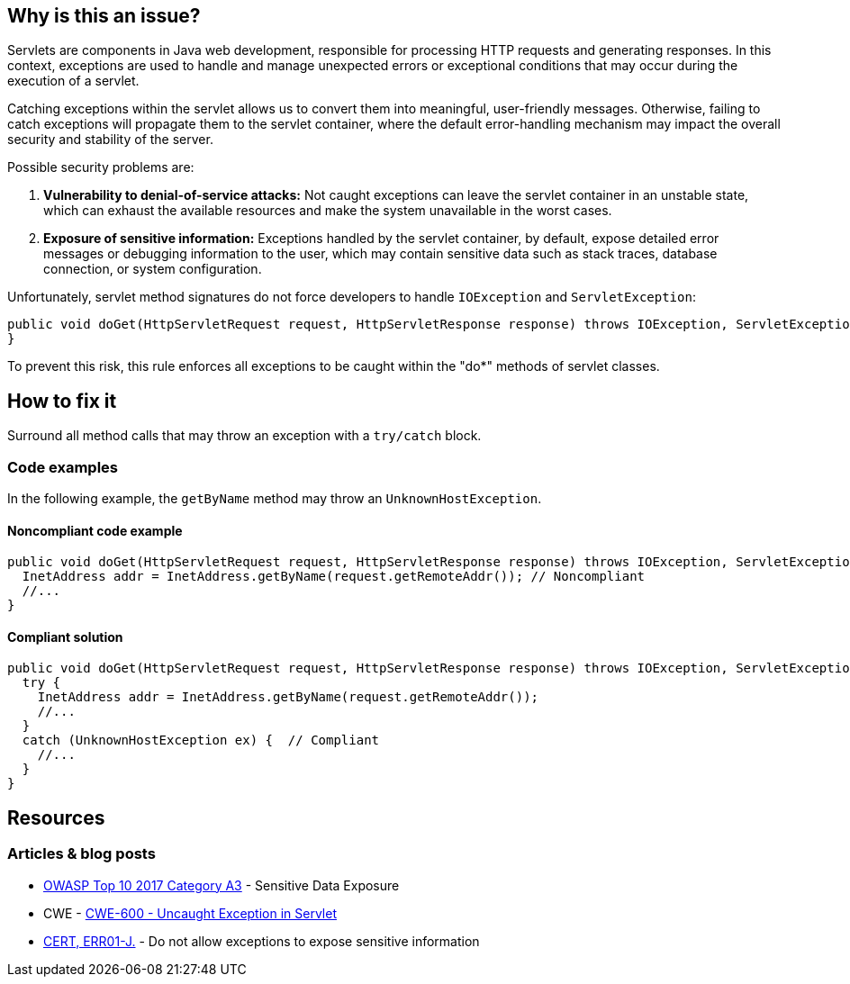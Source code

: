 == Why is this an issue?

Servlets are components in Java web development, responsible for processing HTTP requests and generating responses.
In this context, exceptions are used to handle and manage unexpected errors or exceptional conditions that may
occur during the execution of a servlet.

Catching exceptions within the servlet allows us to convert them into meaningful, user-friendly messages.
Otherwise, failing to catch exceptions will propagate them to the servlet container, where the default
error-handling mechanism may impact the overall security and stability of the server.

Possible security problems are:

1. *Vulnerability to denial-of-service attacks:*
   Not caught exceptions can leave the servlet container in an unstable state, which can exhaust the available resources
   and make the system unavailable in the worst cases.

2. *Exposure of sensitive information:*
   Exceptions handled by the servlet container, by default, expose detailed error messages or debugging information to
   the user, which may contain sensitive data such as stack traces, database connection, or system configuration.

Unfortunately, servlet method signatures do not force developers to handle `IOException` and `ServletException`:
[source,java]
----
public void doGet(HttpServletRequest request, HttpServletResponse response) throws IOException, ServletException {
}
----

To prevent this risk, this rule enforces all exceptions to be caught within the "do*" methods of servlet classes.

== How to fix it

Surround all method calls that may throw an exception with a `try/catch` block.

=== Code examples

In the following example, the `getByName` method may throw an `UnknownHostException`.

==== Noncompliant code example

[source,java,diff-id=1,diff-type=noncompliant]
----
public void doGet(HttpServletRequest request, HttpServletResponse response) throws IOException, ServletException {
  InetAddress addr = InetAddress.getByName(request.getRemoteAddr()); // Noncompliant
  //...
}
----

==== Compliant solution

[source,java,diff-id=1,diff-type=compliant]
----
public void doGet(HttpServletRequest request, HttpServletResponse response) throws IOException, ServletException {
  try {
    InetAddress addr = InetAddress.getByName(request.getRemoteAddr());
    //...
  }
  catch (UnknownHostException ex) {  // Compliant
    //...
  }
}
----

== Resources

=== Articles & blog posts

* https://www.owasp.org/www-project-top-ten/2017/A3_2017-Sensitive_Data_Exposure[OWASP Top 10 2017 Category A3] - Sensitive Data Exposure
* CWE - https://cwe.mitre.org/data/definitions/600[CWE-600 - Uncaught Exception in Servlet]
* https://wiki.sei.cmu.edu/confluence/x/-zZGBQ[CERT, ERR01-J.] - Do not allow exceptions to expose sensitive information

ifdef::env-github,rspecator-view[]

'''
== Implementation Specification
(visible only on this page)

=== Message

Handle the following exception(s) that could be thrown by "xxx": ExceptionType.


'''
== Comments And Links
(visible only on this page)

=== on 19 Sep 2014, 13:35:26 Freddy Mallet wrote:
@Ann:

* I would activate this rule by default because I don't see when this rule might generate some false-positives
* I would associate the rule to the SQALE sub-characteristic "Error"
* I guess this rule belongs to OWASP Top 10 ?

=== on 22 Sep 2014, 11:44:56 Ann Campbell wrote:
For the record: not in the OWASP Top 10

=== on 12 Dec 2014, 21:26:02 Sébastien Gioria wrote:
as the result could be to stackTrace or information reply on the browser, we could consider this issue in OWASP-TOP10-A6

=== on 15 Dec 2014, 10:22:03 Freddy Mallet wrote:
This is a good point [~sebastien.gioria] which raises another question: for the time being we tag a rule relating to a CWE item with tag "owasp-top10" if and only if in the MITRE CWE referential, this CWE item is part of http://cwe.mitre.org/data/definitions/928.html[CWE-928: Weaknesses in OWASP Top Ten (2013)]. Do you think this is a too strong requirement [~sebastien.gioria] ?

=== on 20 Jul 2015, 07:49:37 Ann Campbell wrote:
Tagged java-top by Ann

=== on 13 Nov 2019, 15:06:56 Guillaume Dequenne wrote:
Updating the message to explicitly mention which unhandled exception type triggered the issue (as the method invocation could already be in a try/catch block without a correct catch clause).

endif::env-github,rspecator-view[]
